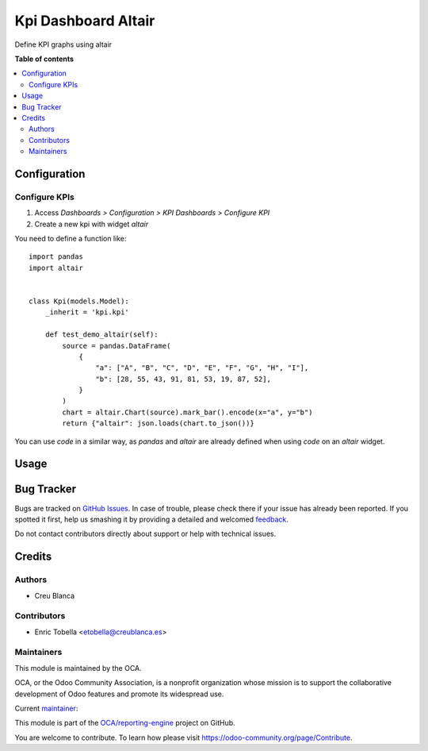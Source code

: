 ====================
Kpi Dashboard Altair
====================

.. !!!!!!!!!!!!!!!!!!!!!!!!!!!!!!!!!!!!!!!!!!!!!!!!!!!!
   !! This file is generated by oca-gen-addon-readme !!
   !! changes will be overwritten.                   !!
   !!!!!!!!!!!!!!!!!!!!!!!!!!!!!!!!!!!!!!!!!!!!!!!!!!!!

.. |badge1| image:: https://img.shields.io/badge/maturity-Beta-yellow.png
    :target: https://odoo-community.org/page/development-status
    :alt: Beta
.. |badge2| image:: https://img.shields.io/badge/licence-AGPL--3-blue.png
    :target: http://www.gnu.org/licenses/agpl-3.0-standalone.html
    :alt: License: AGPL-3
.. |badge3| image:: https://img.shields.io/badge/github-OCA%2Freporting--engine-lightgray.png?logo=github
    :target: https://github.com/OCA/reporting-engine/tree/12.0/kpi_dashboard_altair
    :alt: OCA/reporting-engine
.. |badge4| image:: https://img.shields.io/badge/weblate-Translate%20me-F47D42.png
    :target: https://translation.odoo-community.org/projects/reporting-engine-12-0/reporting-engine-12-0-kpi_dashboard_altair
    :alt: Translate me on Weblate
.. |badge5| image:: https://img.shields.io/badge/runbot-Try%20me-875A7B.png
    :target: https://runbot.odoo-community.org/runbot/143/12.0
    :alt: Try me on Runbot

|badge1| |badge2| |badge3| |badge4| |badge5| 

Define KPI graphs using altair

**Table of contents**

.. contents::
   :local:

Configuration
=============

Configure KPIs
~~~~~~~~~~~~~~

#. Access `Dashboards > Configuration > KPI Dashboards > Configure KPI`
#. Create a new kpi with widget `altair`

You need to define a function like::

    import pandas
    import altair


    class Kpi(models.Model):
        _inherit = 'kpi.kpi'

        def test_demo_altair(self):
            source = pandas.DataFrame(
                {
                    "a": ["A", "B", "C", "D", "E", "F", "G", "H", "I"],
                    "b": [28, 55, 43, 91, 81, 53, 19, 87, 52],
                }
            )
            chart = altair.Chart(source).mark_bar().encode(x="a", y="b")
            return {"altair": json.loads(chart.to_json())}


You can use `code` in a similar way, as `pandas` and `altair` are already defined
when using `code` on an `altair` widget.


.. image:: https://raw.githubusercontent.com/OCA/reporting-engine/12.0/kpi_dashboard_altair/static/description/config.png


Usage
=====


.. figure:: https://raw.githubusercontent.com/OCA/reporting-engine/12.0/kpi_dashboard_altair/static/description/graph.png

Bug Tracker
===========

Bugs are tracked on `GitHub Issues <https://github.com/OCA/reporting-engine/issues>`_.
In case of trouble, please check there if your issue has already been reported.
If you spotted it first, help us smashing it by providing a detailed and welcomed
`feedback <https://github.com/OCA/reporting-engine/issues/new?body=module:%20kpi_dashboard_altair%0Aversion:%2012.0%0A%0A**Steps%20to%20reproduce**%0A-%20...%0A%0A**Current%20behavior**%0A%0A**Expected%20behavior**>`_.

Do not contact contributors directly about support or help with technical issues.

Credits
=======

Authors
~~~~~~~

* Creu Blanca

Contributors
~~~~~~~~~~~~

* Enric Tobella <etobella@creublanca.es>

Maintainers
~~~~~~~~~~~

This module is maintained by the OCA.

.. image:: https://odoo-community.org/logo.png
   :alt: Odoo Community Association
   :target: https://odoo-community.org

OCA, or the Odoo Community Association, is a nonprofit organization whose
mission is to support the collaborative development of Odoo features and
promote its widespread use.

.. |maintainer-etobella| image:: https://github.com/etobella.png?size=40px
    :target: https://github.com/etobella
    :alt: etobella

Current `maintainer <https://odoo-community.org/page/maintainer-role>`__:

|maintainer-etobella| 

This module is part of the `OCA/reporting-engine <https://github.com/OCA/reporting-engine/tree/12.0/kpi_dashboard_altair>`_ project on GitHub.

You are welcome to contribute. To learn how please visit https://odoo-community.org/page/Contribute.
